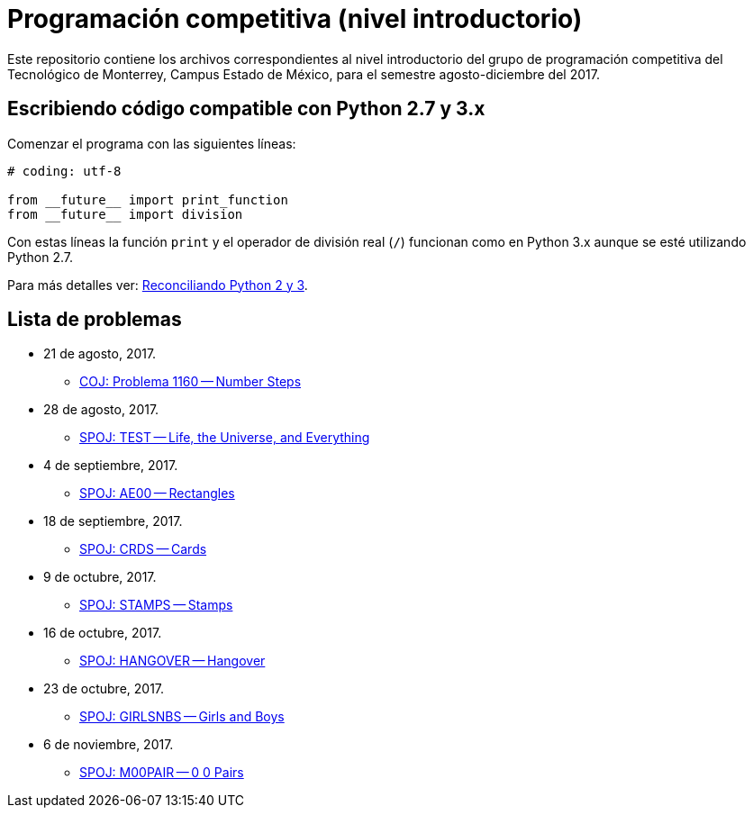 = Programación competitiva (nivel introductorio)

Este repositorio contiene los archivos correspondientes al nivel introductorio del grupo de programación competitiva del Tecnológico de Monterrey, Campus Estado de México, para el semestre agosto-diciembre del 2017.

== Escribiendo código compatible con Python 2.7 y 3.x

Comenzar el programa con las siguientes líneas:
[source, python]
----
# coding: utf-8

from __future__ import print_function
from __future__ import division
----

Con estas líneas la función `print` y el operador de división real (`/`) funcionan como en Python 3.x aunque se esté utilizando Python 2.7.

Para más detalles ver: http://edupython.blogspot.mx/2017/04/reconciliando-python-2-y-3.html[Reconciliando Python 2 y 3].

== Lista de problemas

- 21 de agosto, 2017.
    * http://coj.uci.cu/24h/problem.xhtml?pid=1160[COJ: Problema 1160 -- Number Steps]
- 28 de agosto, 2017.
    * http://www.spoj.com/problems/TEST/[SPOJ: TEST -- Life, the Universe, and Everything]
- 4 de septiembre, 2017.
    * http://www.spoj.com/problems/AE00/[SPOJ: AE00 -- Rectangles]
- 18 de septiembre, 2017.
    * http://www.spoj.com/problems/CRDS/[SPOJ: CRDS -- Cards]
- 9 de octubre, 2017.
    * http://www.spoj.com/problems/STAMPS/[SPOJ: STAMPS -- Stamps]
- 16 de octubre, 2017.
    * http://www.spoj.com/problems/HANGOVER/[SPOJ: HANGOVER -- Hangover]
- 23 de octubre, 2017.
    * http://www.spoj.com/problems/GIRLSNBS/[SPOJ: GIRLSNBS -- Girls and Boys]
- 6 de noviembre, 2017.
    * http://www.spoj.com/problems/M00PAIR/[SPOJ: M00PAIR -- 0 0 Pairs]
